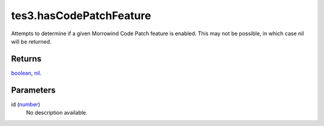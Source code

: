 tes3.hasCodePatchFeature
====================================================================================================

Attempts to determine if a given Morrowind Code Patch feature is enabled. This may not be possible, in which case nil will be returned.

Returns
----------------------------------------------------------------------------------------------------

`boolean`_, `nil`_.

Parameters
----------------------------------------------------------------------------------------------------

id (`number`_)
    No description available.

.. _`boolean`: ../../../lua/type/boolean.html
.. _`number`: ../../../lua/type/number.html
.. _`nil`: ../../../lua/type/nil.html
